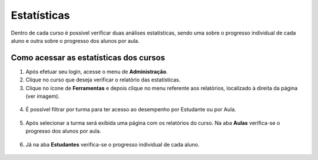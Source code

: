 Estatísticas
============

Dentro de cada curso é possível verificar duas análises estatísticas, sendo uma sobre o progresso individual de cada aluno e outra sobre o progresso dos alunos por aula.

Como acessar as estatísticas dos cursos
---------------------------------------

1. Após efetuar seu login, acesse o menu de **Administração**.
2. Clique no curso que deseja verificar o relatório das estatísticas.
3. Clique no ícone de **Ferramentas** e depois clique no menu referente aos relatórios, localizado à direita da página (ver imagem).

.. figure:: /_static/professor/relatorios.png

4. É possível filtrar por turma para ter acesso ao desempenho por Estudante ou por Aula.

.. figure:: /_static/professor/relatorios2.png

5. Após selecionar a turma será exibida uma página com os relatórios do curso. Na aba **Aulas** verifica-se o progresso dos alunos por aula. 

.. figure:: /_static/professor/relatorios3.png


6. Já na aba **Estudantes** verifica-se o progresso individual de cada aluno.

.. figure:: /_static/professor/relatorios4.png



